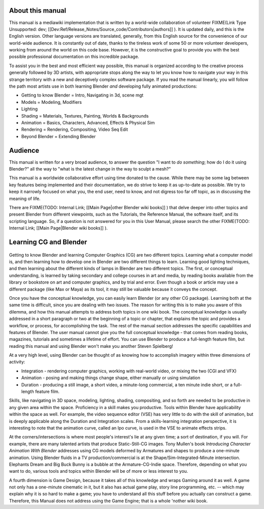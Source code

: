 
About this manual
=================


This manual is a mediawiki implementation that is written by a world-wide collaboration of volunteer
FIXME(Link Type Unsupported: dev;
[[Dev:Ref/Release_Notes/Source_code/Contributors|authors]]
). It is updated daily, and this is the English version. Other language versions are translated, generally, from this English source for the convenience of our world-wide audience. It is constantly out of date, thanks to the tireless work of some 50 or more volunteer developers, working from around the world on this code base. However, it is the constructive goal to provide you with the best possible professional documentation on this incredible package.

To assist you in the best and most efficient way possible,
this manual is organized according to the creative process generally followed by 3D artists,
with appropriate stops along the way to let you know how to navigate your way in this strange
territory with a new and deceptively complex software package.
If you read the manual linearly, you will follow the path most artists use in both learning
Blender *and* developing fully animated productions:


- Getting to know Blender = Intro, Navigating in 3d, scene mgt
- Models = Modeling, Modifiers
- Lighting
- Shading = Materials, Textures, Painting, Worlds & Backgrounds
- Animation = Basics, Characters, Advanced, Effects & Physical Sim
- Rendering = Rendering, Compositing, Video Seq Edit
- Beyond Blender = Extending Blender


Audience
========


This manual is written for a very broad audience,
to answer the question "I want to *do something*\ ; how do I do it using Blender?" all the way
to "what is the latest change in the way to sculpt a mesh?"

This manual is a worldwide collaborative effort using time donated to the cause.
While there may be some lag between key features being implemented and their documentation,
we do strive to keep it as up-to-date as possible.
We try to keep it narrowly focused on what you, the end user, need to know,
and not digress too far off topic, as in discussing the meaning of life.

There are
FIXME(TODO: Internal Link;
[[Main Page|other Blender wiki books]]
) that delve deeper into other topics and present Blender from different viewpoints, such as the Tutorials, the Reference Manual, the software itself, and its scripting language. So, if a question is not answered for you in this User Manual, please search the other
FIXME(TODO: Internal Link;
[[Main Page|Blender wiki books]]
).


Learning CG and Blender
=======================


.. figure:: /images/Manual-Introduction-Learning.jpg
   :width: 400px
   :figwidth: 400px


Getting to know Blender and learning Computer Graphics (CG) are two different topics.
Learning what a computer model is,
and then learning how to develop one in Blender are two different things to learn.
Learning good lighting techniques,
and then learning about the different kinds of lamps in Blender are two different topics.
The first, or conceptual understanding,
is learned by taking secondary and college courses in art and media,
by reading books available from the library or bookstore on art and computer graphics,
and by trial and error. Even though a book or article may use a different package
(like Max or Maya) as its tool, it may still be valuable because it conveys the concept.

Once you have the conceptual knowledge, you can easily learn Blender
(or any other CG package). Learning both at the same time is difficult,
since you are dealing with two issues.
The reason for writing this is to make you aware of this dilemma,
and how this manual attempts to address both topics in one wiki book. The conceptual knowledge
is usually addressed in a short paragraph or two at the beginning of a topic or chapter,
that explains the topic and provides a workflow, or process, for accomplishing the task.
The rest of the manual section addresses the specific capabilities and features of Blender.
The user manual cannot give you the full conceptual knowledge - that comes from reading books,
magazines, tutorials and sometimes a lifetime of effort.
You can use Blender to produce a full-length feature film,
but reading this manual and using Blender won't make you another Steven Spielberg!

At a very high level, using Blender can be thought of as knowing how to accomplish imagery
within three dimensions of activity:


- Integration - rendering computer graphics, working with real-world video, or mixing the two (CGI and VFX)
- Animation - posing and making things change shape, either manually or using simulation
- Duration - producing a still image, a short video, a minute-long commercial, a ten minute indie short, or a full-length feature film.

Skills, like navigating in 3D space, modeling, lighting, shading, compositing,
and so forth are needed to be productive in any given area within the space.
Proficiency in a skill makes you productive.
Tools within Blender have applicability within the space as well. For example,
the video sequence editor (VSE) has very little to do with the skill of animation,
but is deeply applicable along the Duration and Integration scales.
From a skills-learning integration perspective,
it is interesting to note that the animation curve, called an Ipo curve,
is used in the VSE to animate effects strips.

At the corners/intersections is where most people's interest's lie at any given time;
a sort of destination, if you will. For example,
there are many talented artists that produce Static-Still-CG images. Tony Mullen's book
*Introducing Character Animation With Blender* addresses using CG models deformed by
Armatures and shapes to produce a one-minute animation. Using Blender fluids in a TV
production/commercial is at the Shape/Sim-Integrated-Minute intersection.
Elephants Dream and Big Buck Bunny is a bubble at the Armature-CG-Indie space. Therefore,
depending on what you want to do,
various tools and topics within Blender will be of more or less interest to you.

A fourth dimension is Game Design,
because it takes all of this knowledge and wraps Gaming around it as well.
A game not only has a one-minute cinematic in it, but it also has actual game play,
story line programming, etc. -- which may explain why it is so hard to make a game;
you have to understand all this stuff before you actually can construct a game. Therefore,
this Manual does not address using the Game Engine; that is a whole 'nother wiki book.

